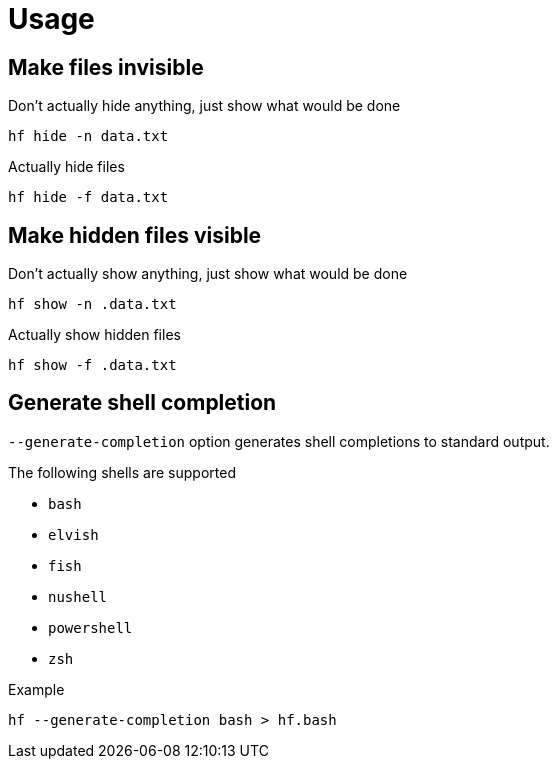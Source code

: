 // SPDX-FileCopyrightText: 2024 Shun Sakai
//
// SPDX-License-Identifier: CC-BY-4.0

= Usage

== Make files invisible

.Don't actually hide anything, just show what would be done
[source,sh]
----
hf hide -n data.txt
----

.Actually hide files
[source,sh]
----
hf hide -f data.txt
----

== Make hidden files visible

.Don't actually show anything, just show what would be done
[source,sh]
----
hf show -n .data.txt
----

.Actually show hidden files
[source,sh]
----
hf show -f .data.txt
----

== Generate shell completion

`--generate-completion` option generates shell completions to standard output.

.The following shells are supported
* `bash`
* `elvish`
* `fish`
* `nushell`
* `powershell`
* `zsh`

.Example
[source,sh]
----
hf --generate-completion bash > hf.bash
----

